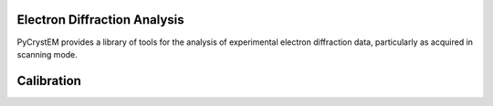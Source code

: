 Electron Diffraction Analysis
=============================

PyCrystEM provides a library of tools for the analysis of experimental electron
diffraction data, particularly as acquired in scanning mode.

Calibration
===========
